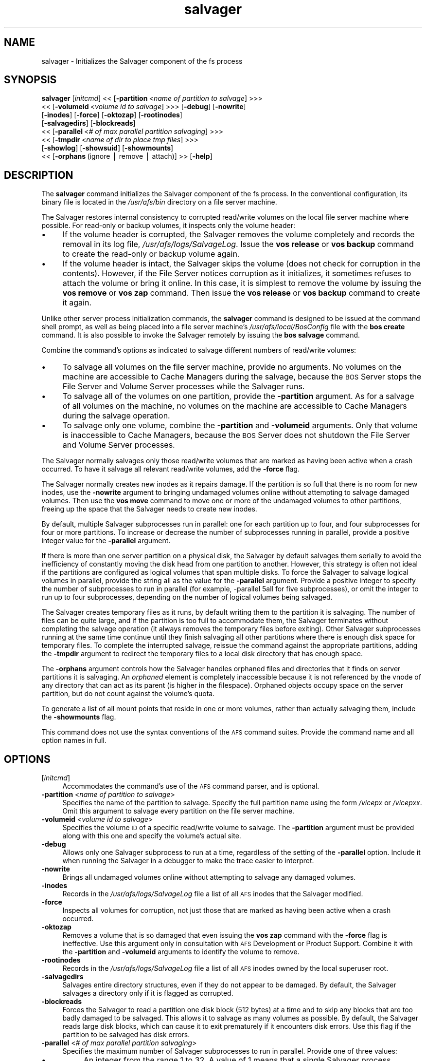 .rn '' }`
''' $RCSfile$$Revision$$Date$
'''
''' $Log$
'''
.de Sh
.br
.if t .Sp
.ne 5
.PP
\fB\\$1\fR
.PP
..
.de Sp
.if t .sp .5v
.if n .sp
..
.de Ip
.br
.ie \\n(.$>=3 .ne \\$3
.el .ne 3
.IP "\\$1" \\$2
..
.de Vb
.ft CW
.nf
.ne \\$1
..
.de Ve
.ft R

.fi
..
'''
'''
'''     Set up \*(-- to give an unbreakable dash;
'''     string Tr holds user defined translation string.
'''     Bell System Logo is used as a dummy character.
'''
.tr \(*W-|\(bv\*(Tr
.ie n \{\
.ds -- \(*W-
.ds PI pi
.if (\n(.H=4u)&(1m=24u) .ds -- \(*W\h'-12u'\(*W\h'-12u'-\" diablo 10 pitch
.if (\n(.H=4u)&(1m=20u) .ds -- \(*W\h'-12u'\(*W\h'-8u'-\" diablo 12 pitch
.ds L" ""
.ds R" ""
'''   \*(M", \*(S", \*(N" and \*(T" are the equivalent of
'''   \*(L" and \*(R", except that they are used on ".xx" lines,
'''   such as .IP and .SH, which do another additional levels of
'''   double-quote interpretation
.ds M" """
.ds S" """
.ds N" """""
.ds T" """""
.ds L' '
.ds R' '
.ds M' '
.ds S' '
.ds N' '
.ds T' '
'br\}
.el\{\
.ds -- \(em\|
.tr \*(Tr
.ds L" ``
.ds R" ''
.ds M" ``
.ds S" ''
.ds N" ``
.ds T" ''
.ds L' `
.ds R' '
.ds M' `
.ds S' '
.ds N' `
.ds T' '
.ds PI \(*p
'br\}
.\"	If the F register is turned on, we'll generate
.\"	index entries out stderr for the following things:
.\"		TH	Title 
.\"		SH	Header
.\"		Sh	Subsection 
.\"		Ip	Item
.\"		X<>	Xref  (embedded
.\"	Of course, you have to process the output yourself
.\"	in some meaninful fashion.
.if \nF \{
.de IX
.tm Index:\\$1\t\\n%\t"\\$2"
..
.nr % 0
.rr F
.\}
.TH salvager 8 "OpenAFS" "1/Mar/2006" "AFS Command Reference"
.UC
.if n .hy 0
.if n .na
.ds C+ C\v'-.1v'\h'-1p'\s-2+\h'-1p'+\s0\v'.1v'\h'-1p'
.de CQ          \" put $1 in typewriter font
.ft CW
'if n "\c
'if t \\&\\$1\c
'if n \\&\\$1\c
'if n \&"
\\&\\$2 \\$3 \\$4 \\$5 \\$6 \\$7
'.ft R
..
.\" @(#)ms.acc 1.5 88/02/08 SMI; from UCB 4.2
.	\" AM - accent mark definitions
.bd B 3
.	\" fudge factors for nroff and troff
.if n \{\
.	ds #H 0
.	ds #V .8m
.	ds #F .3m
.	ds #[ \f1
.	ds #] \fP
.\}
.if t \{\
.	ds #H ((1u-(\\\\n(.fu%2u))*.13m)
.	ds #V .6m
.	ds #F 0
.	ds #[ \&
.	ds #] \&
.\}
.	\" simple accents for nroff and troff
.if n \{\
.	ds ' \&
.	ds ` \&
.	ds ^ \&
.	ds , \&
.	ds ~ ~
.	ds ? ?
.	ds ! !
.	ds /
.	ds q
.\}
.if t \{\
.	ds ' \\k:\h'-(\\n(.wu*8/10-\*(#H)'\'\h"|\\n:u"
.	ds ` \\k:\h'-(\\n(.wu*8/10-\*(#H)'\`\h'|\\n:u'
.	ds ^ \\k:\h'-(\\n(.wu*10/11-\*(#H)'^\h'|\\n:u'
.	ds , \\k:\h'-(\\n(.wu*8/10)',\h'|\\n:u'
.	ds ~ \\k:\h'-(\\n(.wu-\*(#H-.1m)'~\h'|\\n:u'
.	ds ? \s-2c\h'-\w'c'u*7/10'\u\h'\*(#H'\zi\d\s+2\h'\w'c'u*8/10'
.	ds ! \s-2\(or\s+2\h'-\w'\(or'u'\v'-.8m'.\v'.8m'
.	ds / \\k:\h'-(\\n(.wu*8/10-\*(#H)'\z\(sl\h'|\\n:u'
.	ds q o\h'-\w'o'u*8/10'\s-4\v'.4m'\z\(*i\v'-.4m'\s+4\h'\w'o'u*8/10'
.\}
.	\" troff and (daisy-wheel) nroff accents
.ds : \\k:\h'-(\\n(.wu*8/10-\*(#H+.1m+\*(#F)'\v'-\*(#V'\z.\h'.2m+\*(#F'.\h'|\\n:u'\v'\*(#V'
.ds 8 \h'\*(#H'\(*b\h'-\*(#H'
.ds v \\k:\h'-(\\n(.wu*9/10-\*(#H)'\v'-\*(#V'\*(#[\s-4v\s0\v'\*(#V'\h'|\\n:u'\*(#]
.ds _ \\k:\h'-(\\n(.wu*9/10-\*(#H+(\*(#F*2/3))'\v'-.4m'\z\(hy\v'.4m'\h'|\\n:u'
.ds . \\k:\h'-(\\n(.wu*8/10)'\v'\*(#V*4/10'\z.\v'-\*(#V*4/10'\h'|\\n:u'
.ds 3 \*(#[\v'.2m'\s-2\&3\s0\v'-.2m'\*(#]
.ds o \\k:\h'-(\\n(.wu+\w'\(de'u-\*(#H)/2u'\v'-.3n'\*(#[\z\(de\v'.3n'\h'|\\n:u'\*(#]
.ds d- \h'\*(#H'\(pd\h'-\w'~'u'\v'-.25m'\f2\(hy\fP\v'.25m'\h'-\*(#H'
.ds D- D\\k:\h'-\w'D'u'\v'-.11m'\z\(hy\v'.11m'\h'|\\n:u'
.ds th \*(#[\v'.3m'\s+1I\s-1\v'-.3m'\h'-(\w'I'u*2/3)'\s-1o\s+1\*(#]
.ds Th \*(#[\s+2I\s-2\h'-\w'I'u*3/5'\v'-.3m'o\v'.3m'\*(#]
.ds ae a\h'-(\w'a'u*4/10)'e
.ds Ae A\h'-(\w'A'u*4/10)'E
.ds oe o\h'-(\w'o'u*4/10)'e
.ds Oe O\h'-(\w'O'u*4/10)'E
.	\" corrections for vroff
.if v .ds ~ \\k:\h'-(\\n(.wu*9/10-\*(#H)'\s-2\u~\d\s+2\h'|\\n:u'
.if v .ds ^ \\k:\h'-(\\n(.wu*10/11-\*(#H)'\v'-.4m'^\v'.4m'\h'|\\n:u'
.	\" for low resolution devices (crt and lpr)
.if \n(.H>23 .if \n(.V>19 \
\{\
.	ds : e
.	ds 8 ss
.	ds v \h'-1'\o'\(aa\(ga'
.	ds _ \h'-1'^
.	ds . \h'-1'.
.	ds 3 3
.	ds o a
.	ds d- d\h'-1'\(ga
.	ds D- D\h'-1'\(hy
.	ds th \o'bp'
.	ds Th \o'LP'
.	ds ae ae
.	ds Ae AE
.	ds oe oe
.	ds Oe OE
.\}
.rm #[ #] #H #V #F C
.SH "NAME"
salvager \- Initializes the Salvager component of the fs process
.SH "SYNOPSIS"
\fBsalvager\fR [\fIinitcmd\fR] <<\ [\fB\-partition\fR\ <\fIname\ of\ partition\ to\ salvage\fR] >>>
    <<\ [\fB\-volumeid\fR\ <\fIvolume\ id\ to\ salvage\fR] >>> [\fB\-debug\fR] [\fB\-nowrite\fR]
    [\fB\-inodes\fR] [\fB\-force\fR] [\fB\-oktozap\fR] [\fB\-rootinodes\fR]
    [\fB\-salvagedirs\fR] [\fB\-blockreads\fR]
    <<\ [\fB\-parallel\fR\ <\fI#\ of\ max\ parallel\ partition\ salvaging\fR] >>>
    <<\ [\fB\-tmpdir\fR\ <\fIname\ of\ dir\ to\ place\ tmp\ files\fR] >>>
    [\fB\-showlog\fR] [\fB\-showsuid\fR] [\fB\-showmounts\fR]
    <<\ [\fB\-orphans\fR\ (ignore\ |\ remove\ |\ attach)]\ >> [\fB\-help\fR]
.SH "DESCRIPTION"
The \fBsalvager\fR command initializes the Salvager component of the \f(CWfs\fR
process. In the conventional configuration, its binary file is located in
the \fI/usr/afs/bin\fR directory on a file server machine.
.PP
The Salvager restores internal consistency to corrupted read/write volumes
on the local file server machine where possible. For read-only or backup
volumes, it inspects only the volume header:
.Ip "\(bu" 4
If the volume header is corrupted, the Salvager removes the volume
completely and records the removal in its log file,
\fI/usr/afs/logs/SalvageLog\fR. Issue the \fBvos release\fR or \fBvos backup\fR
command to create the read-only or backup volume again.
.Ip "\(bu" 4
If the volume header is intact, the Salvager skips the volume (does not
check for corruption in the contents). However, if the File Server notices
corruption as it initializes, it sometimes refuses to attach the volume or
bring it online. In this case, it is simplest to remove the volume by
issuing the \fBvos remove\fR or \fBvos zap\fR command. Then issue the \fBvos
release\fR or \fBvos backup\fR command to create it again.
.PP
Unlike other server process initialization commands, the \fBsalvager\fR
command is designed to be issued at the command shell prompt, as well as
being placed into a file server machine's \fI/usr/afs/local/BosConfig\fR file
with the \fBbos create\fR command. It is also possible to invoke the Salvager
remotely by issuing the \fBbos salvage\fR command.
.PP
Combine the command's options as indicated to salvage different numbers of
read/write volumes:
.Ip "\(bu" 4
To salvage all volumes on the file server machine, provide no arguments.
No volumes on the machine are accessible to Cache Managers during the
salvage, because the \s-1BOS\s0 Server stops the File Server and Volume Server
processes while the Salvager runs.
.Ip "\(bu" 4
To salvage all of the volumes on one partition, provide the \fB\-partition\fR
argument. As for a salvage of all volumes on the machine, no volumes on
the machine are accessible to Cache Managers during the salvage operation.
.Ip "\(bu" 4
To salvage only one volume, combine the \fB\-partition\fR and \fB\-volumeid\fR
arguments. Only that volume is inaccessible to Cache Managers, because the
\s-1BOS\s0 Server does not shutdown the File Server and Volume Server processes.
.PP
The Salvager normally salvages only those read/write volumes that are
marked as having been active when a crash occurred. To have it salvage all
relevant read/write volumes, add the \fB\-force\fR flag.
.PP
The Salvager normally creates new inodes as it repairs damage. If the
partition is so full that there is no room for new inodes, use the
\fB\-nowrite\fR argument to bringing undamaged volumes online without
attempting to salvage damaged volumes. Then use the \fBvos move\fR command to
move one or more of the undamaged volumes to other partitions, freeing up
the space that the Salvager needs to create new inodes.
.PP
By default, multiple Salvager subprocesses run in parallel: one for each
partition up to four, and four subprocesses for four or more
partitions. To increase or decrease the number of subprocesses running in
parallel, provide a positive integer value for the \fB\-parallel\fR argument.
.PP
If there is more than one server partition on a physical disk, the
Salvager by default salvages them serially to avoid the inefficiency of
constantly moving the disk head from one partition to another. However,
this strategy is often not ideal if the partitions are configured as
logical volumes that span multiple disks. To force the Salvager to salvage
logical volumes in parallel, provide the string \f(CWall\fR as the value for
the \fB\-parallel\fR argument. Provide a positive integer to specify the
number of subprocesses to run in parallel (for example, \f(CW-parallel 5all\fR
for five subprocesses), or omit the integer to run up to four
subprocesses, depending on the number of logical volumes being salvaged.
.PP
The Salvager creates temporary files as it runs, by default writing them
to the partition it is salvaging. The number of files can be quite large,
and if the partition is too full to accommodate them, the Salvager
terminates without completing the salvage operation (it always removes the
temporary files before exiting). Other Salvager subprocesses running at
the same time continue until they finish salvaging all other partitions
where there is enough disk space for temporary files. To complete the
interrupted salvage, reissue the command against the appropriate
partitions, adding the \fB\-tmpdir\fR argument to redirect the temporary files
to a local disk directory that has enough space.
.PP
The \fB\-orphans\fR argument controls how the Salvager handles orphaned files
and directories that it finds on server partitions it is salvaging. An
\fIorphaned\fR element is completely inaccessible because it is not
referenced by the vnode of any directory that can act as its parent (is
higher in the filespace). Orphaned objects occupy space on the server
partition, but do not count against the volume's quota.
.PP
To generate a list of all mount points that reside in one or more volumes,
rather than actually salvaging them, include the \fB\-showmounts\fR flag.
.PP
This command does not use the syntax conventions of the \s-1AFS\s0 command
suites. Provide the command name and all option names in full.
.SH "OPTIONS"
.Ip "[\fIinitcmd\fR]" 4
Accommodates the command's use of the \s-1AFS\s0 command parser, and is optional.
.Ip "\fB\-partition\fR <\fIname of partition to salvage\fR>" 4
Specifies the name of the partition to salvage. Specify the full partition
name using the form \fI/vicep\fIx\fR\fR or \fI/vicep\fIxx\fR\fR. Omit this argument to
salvage every partition on the file server machine.
.Ip "\fB\-volumeid\fR <\fIvolume id to salvage\fR>" 4
Specifies the volume \s-1ID\s0 of a specific read/write volume to salvage.  The
\fB\-partition\fR argument must be provided along with this one and specify
the volume's actual site.
.Ip "\fB\-debug\fR" 4
Allows only one Salvager subprocess to run at a time, regardless of the
setting of the \fB\-parallel\fR option. Include it when running the Salvager
in a debugger to make the trace easier to interpret.
.Ip "\fB\-nowrite\fR" 4
Brings all undamaged volumes online without attempting to salvage any
damaged volumes.
.Ip "\fB\-inodes\fR" 4
Records in the \fI/usr/afs/logs/SalvageLog\fR file a list of all \s-1AFS\s0 inodes
that the Salvager modified.
.Ip "\fB\-force\fR" 4
Inspects all volumes for corruption, not just those that are marked as
having been active when a crash occurred.
.Ip "\fB\-oktozap\fR" 4
Removes a volume that is so damaged that even issuing the \fBvos zap\fR
command with the \fB\-force\fR flag is ineffective. Use this argument only in
consultation with \s-1AFS\s0 Development or Product Support. Combine it with the
\fB\-partition\fR and \fB\-volumeid\fR arguments to identify the volume to remove.
.Ip "\fB\-rootinodes\fR" 4
Records in the \fI/usr/afs/logs/SalvageLog\fR file a list of all \s-1AFS\s0 inodes
owned by the local superuser \f(CWroot\fR.
.Ip "\fB\-salvagedirs\fR" 4
Salvages entire directory structures, even if they do not appear to be
damaged. By default, the Salvager salvages a directory only if it is
flagged as corrupted.
.Ip "\fB\-blockreads\fR" 4
Forces the Salvager to read a partition one disk block (512 bytes) at a
time and to skip any blocks that are too badly damaged to be salvaged.
This allows it to salvage as many volumes as possible. By default, the
Salvager reads large disk blocks, which can cause it to exit prematurely
if it encounters disk errors. Use this flag if the partition to be
salvaged has disk errors.
.Ip "\fB\-parallel\fR <\fI# of max parallel partition salvaging\fR>" 4
Specifies the maximum number of Salvager subprocesses to run in parallel.
Provide one of three values:
.Ip "\(bu" 8
An integer from the range \f(CW1\fR to \f(CW32\fR. A value of \f(CW1\fR means that a
single Salvager process salvages the partitions sequentially.
.Ip "\(bu" 8
The string \f(CWall\fR to run up to four Salvager subprocesses in parallel on
partitions formatted as logical volumes that span multiple physical
disks. Use this value only with such logical volumes.
.Ip "\(bu" 8
The string \f(CWall\fR followed immediately (with no intervening space) by an
integer from the range \f(CW1\fR to \f(CW32\fR, to run the specified number of
Salvager subprocesses in parallel on partitions formatted as logical
volumes. Use this value only with such logical volumes.
.Sp
The \s-1BOS\s0 Server never starts more Salvager subprocesses than there are
partitions, and always starts only one process to salvage a single
volume. If this argument is omitted, up to four Salvager subprocesses run
in parallel.
.Ip "\fB\-tmpdir\fR <\fIname of dir to place tmp files\fR>" 4
Names a local disk directory in which the Salvager places the temporary
files it creates during a salvage operation, instead of writing them to
the partition being salvaged (the default). If the Salvager cannot write
to the specified directory, it attempts to write to the partition being
salvaged.
.Ip "\fB\-showlog\fR" 4
Displays on the standard output stream all log data that is being written
to the \fI/usr/afs/logs/SalvageLog\fR file.
.Ip "\fB\-showsuid\fR" 4
Displays a list of the pathnames for all files that have the setuid or
setgid mode bit set.
.Ip "\fB\-showmounts\fR" 4
Records in the \fI/usr/afs/logs/SalvageLog\fR file all mount points found in
each volume. The Salvager does not repair corruption in the volumes, if
any exists.
.Ip "\fB\-orphans\fR (ignore | remove | attach)" 4
Controls how the Salvager handles orphaned files and directories.  Choose
one of the following three values:
.Ip "ignore" 8
Leaves the orphaned objects on the disk, but prints a message to the
\fI/usr/afs/logs/SalvageLog\fR file reporting how many orphans were found and
the approximate number of kilobytes they are consuming. This is the
default if the \fB\-orphans\fR argument is omitted.
.Ip "remove" 8
Removes the orphaned objects, and prints a message to the
\fI/usr/afs/logs/SalvageLog\fR file reporting how many orphans were removed
and the approximate number of kilobytes they were consuming.
.Ip "attach" 8
Attaches the orphaned objects by creating a reference to them in the vnode
of the volume's root directory. Since each object's actual name is now
lost, the Salvager assigns each one a name of the following form:
.Ip "\f(CW__ORPHANFILE__.\fIindex\fR\fR for files." 12
.Ip "\f(CW__ORPHANDIR__.\fIindex\fR\fR for directories." 12
.Sp
where \fIindex\fR is a two-digit number that uniquely identifies each
object. The orphans are charged against the volume's quota and appear in
the output of the \fBls\fR command issued against the volume's root
directory.
.Ip "\fB\-help\fR" 4
Prints the online help for this command. All other valid options are
ignored.
.SH "EXAMPLES"
The following command instructs the Salvager to attempt to salvage the
volume with volume ID 258347486 on \fI/vicepg\fR on the local machine.
.PP
.Vb 1
\&   % /usr/afs/bin/salvager -partition /vicepg -volumeid 258347486
.Ve
.SH "PRIVILEGE REQUIRED"
To issue the command at the shell prompt, the issuer must be logged in as
the local superuser \f(CWroot\fR.
.SH "SEE ALSO"
the \fIBosConfig(5)\fR manpage,
the \fISalvageLog(5)\fR manpage,
the \fIbos_create(8)\fR manpage,
the \fIbos_getlog(8)\fR manpage,
the \fIbos_salvage(8)\fR manpage,
the \fIvos_move(1)\fR manpage
.SH "COPYRIGHT"
IBM Corporation 2000. <http://www.ibm.com/> All Rights Reserved.
.PP
This documentation is covered by the IBM Public License Version 1.0.  It was
converted from HTML to POD by software written by Chas Williams and Russ
Allbery, based on work by Alf Wachsmann and Elizabeth Cassell.

.rn }` ''
.IX Title "salvager 8"
.IX Name "salvager - Initializes the Salvager component of the fs process"

.IX Header "NAME"

.IX Header "SYNOPSIS"

.IX Header "DESCRIPTION"

.IX Item "\(bu"

.IX Item "\(bu"

.IX Item "\(bu"

.IX Item "\(bu"

.IX Item "\(bu"

.IX Header "OPTIONS"

.IX Item "[\fIinitcmd\fR]"

.IX Item "\fB\-partition\fR <\fIname of partition to salvage\fR>"

.IX Item "\fB\-volumeid\fR <\fIvolume id to salvage\fR>"

.IX Item "\fB\-debug\fR"

.IX Item "\fB\-nowrite\fR"

.IX Item "\fB\-inodes\fR"

.IX Item "\fB\-force\fR"

.IX Item "\fB\-oktozap\fR"

.IX Item "\fB\-rootinodes\fR"

.IX Item "\fB\-salvagedirs\fR"

.IX Item "\fB\-blockreads\fR"

.IX Item "\fB\-parallel\fR <\fI# of max parallel partition salvaging\fR>"

.IX Item "\(bu"

.IX Item "\(bu"

.IX Item "\(bu"

.IX Item "\fB\-tmpdir\fR <\fIname of dir to place tmp files\fR>"

.IX Item "\fB\-showlog\fR"

.IX Item "\fB\-showsuid\fR"

.IX Item "\fB\-showmounts\fR"

.IX Item "\fB\-orphans\fR (ignore | remove | attach)"

.IX Item "ignore"

.IX Item "remove"

.IX Item "attach"

.IX Item "\f(CW__ORPHANFILE__.\fIindex\fR\fR for files."

.IX Item "\f(CW__ORPHANDIR__.\fIindex\fR\fR for directories."

.IX Item "\fB\-help\fR"

.IX Header "EXAMPLES"

.IX Header "PRIVILEGE REQUIRED"

.IX Header "SEE ALSO"

.IX Header "COPYRIGHT"

